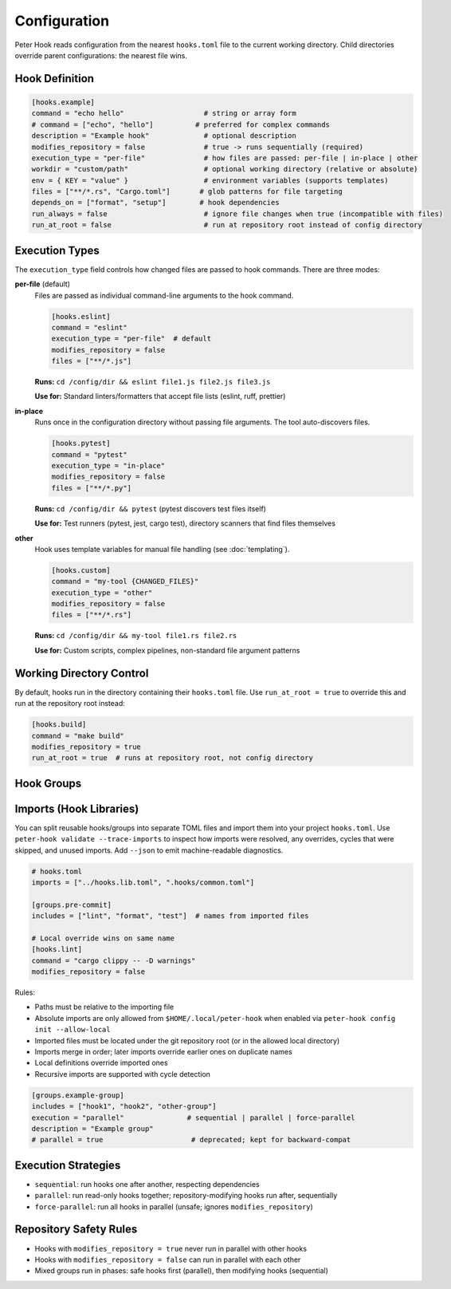 Configuration
=============

Peter Hook reads configuration from the nearest ``hooks.toml`` file to the current working directory. Child directories override parent configurations: the nearest file wins.

Hook Definition
---------------

.. code-block:: toml

   [hooks.example]
   command = "echo hello"                   # string or array form
   # command = ["echo", "hello"]          # preferred for complex commands
   description = "Example hook"             # optional description
   modifies_repository = false              # true -> runs sequentially (required)
   execution_type = "per-file"              # how files are passed: per-file | in-place | other
   workdir = "custom/path"                  # optional working directory (relative or absolute)
   env = { KEY = "value" }                  # environment variables (supports templates)
   files = ["**/*.rs", "Cargo.toml"]       # glob patterns for file targeting
   depends_on = ["format", "setup"]        # hook dependencies
   run_always = false                       # ignore file changes when true (incompatible with files)
   run_at_root = false                      # run at repository root instead of config directory

Execution Types
---------------

The ``execution_type`` field controls how changed files are passed to hook commands. There are three modes:

**per-file** (default)
  Files are passed as individual command-line arguments to the hook command.

  .. code-block:: toml

     [hooks.eslint]
     command = "eslint"
     execution_type = "per-file"  # default
     modifies_repository = false
     files = ["**/*.js"]

  **Runs:** ``cd /config/dir && eslint file1.js file2.js file3.js``

  **Use for:** Standard linters/formatters that accept file lists (eslint, ruff, prettier)

**in-place**
  Runs once in the configuration directory without passing file arguments. The tool auto-discovers files.

  .. code-block:: toml

     [hooks.pytest]
     command = "pytest"
     execution_type = "in-place"
     modifies_repository = false
     files = ["**/*.py"]

  **Runs:** ``cd /config/dir && pytest`` (pytest discovers test files itself)

  **Use for:** Test runners (pytest, jest, cargo test), directory scanners that find files themselves

**other**
  Hook uses template variables for manual file handling (see :doc:`templating`).

  .. code-block:: toml

     [hooks.custom]
     command = "my-tool {CHANGED_FILES}"
     execution_type = "other"
     modifies_repository = false
     files = ["**/*.rs"]

  **Runs:** ``cd /config/dir && my-tool file1.rs file2.rs``

  **Use for:** Custom scripts, complex pipelines, non-standard file argument patterns

Working Directory Control
--------------------------

By default, hooks run in the directory containing their ``hooks.toml`` file. Use ``run_at_root = true`` to override this and run at the repository root instead:

.. code-block:: toml

   [hooks.build]
   command = "make build"
   modifies_repository = true
   run_at_root = true  # runs at repository root, not config directory

Hook Groups
-----------

Imports (Hook Libraries)
------------------------

You can split reusable hooks/groups into separate TOML files and import them into your project ``hooks.toml``. Use ``peter-hook validate --trace-imports`` to inspect how imports were resolved, any overrides, cycles that were skipped, and unused imports. Add ``--json`` to emit machine-readable diagnostics.

.. code-block:: toml

   # hooks.toml
   imports = ["../hooks.lib.toml", ".hooks/common.toml"]

   [groups.pre-commit]
   includes = ["lint", "format", "test"]  # names from imported files

   # Local override wins on same name
   [hooks.lint]
   command = "cargo clippy -- -D warnings"
   modifies_repository = false

Rules:

- Paths must be relative to the importing file
- Absolute imports are only allowed from ``$HOME/.local/peter-hook`` when enabled via ``peter-hook config init --allow-local``
- Imported files must be located under the git repository root (or in the allowed local directory)
- Imports merge in order; later imports override earlier ones on duplicate names
- Local definitions override imported ones
- Recursive imports are supported with cycle detection

.. code-block:: toml

   [groups.example-group]
   includes = ["hook1", "hook2", "other-group"]
   execution = "parallel"               # sequential | parallel | force-parallel
   description = "Example group"
   # parallel = true                     # deprecated; kept for backward-compat

Execution Strategies
--------------------

- ``sequential``: run hooks one after another, respecting dependencies
- ``parallel``: run read-only hooks together; repository-modifying hooks run after, sequentially
- ``force-parallel``: run all hooks in parallel (unsafe; ignores ``modifies_repository``)

Repository Safety Rules
-----------------------

- Hooks with ``modifies_repository = true`` never run in parallel with other hooks
- Hooks with ``modifies_repository = false`` can run in parallel with each other
- Mixed groups run in phases: safe hooks first (parallel), then modifying hooks (sequential)

